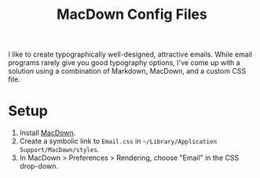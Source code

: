 #+TITLE: MacDown Config Files

I like to create typographically well-designed,
attractive emails.
While email programs rarely give you good typography options,
I've come up with a solution
using a combination of Markdown,
MacDown,
and a custom CSS file.

* Setup

1. Install [[http://macdown.uranusjr.com/][MacDown]].
2. Create a symbolic link to =Email.css=
   in =~/Library/Application Support/MacDown/styles=.
3. In MacDown > Preferences > Rendering,
   choose "Email" in the CSS drop-down.
